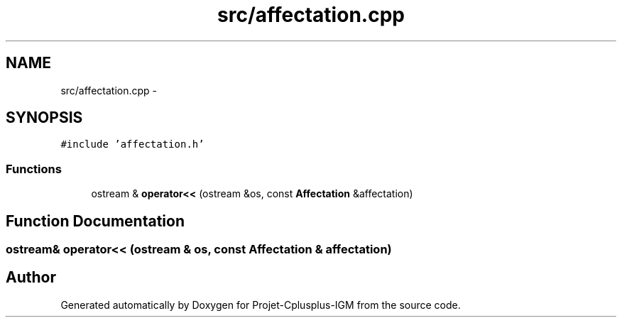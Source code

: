 .TH "src/affectation.cpp" 3 "Tue Apr 12 2016" "Projet-Cplusplus-IGM" \" -*- nroff -*-
.ad l
.nh
.SH NAME
src/affectation.cpp \- 
.SH SYNOPSIS
.br
.PP
\fC#include 'affectation\&.h'\fP
.br

.SS "Functions"

.in +1c
.ti -1c
.RI "ostream & \fBoperator<<\fP (ostream &os, const \fBAffectation\fP &affectation)"
.br
.in -1c
.SH "Function Documentation"
.PP 
.SS "ostream& operator<< (ostream & os, const \fBAffectation\fP & affectation)"

.SH "Author"
.PP 
Generated automatically by Doxygen for Projet-Cplusplus-IGM from the source code\&.
